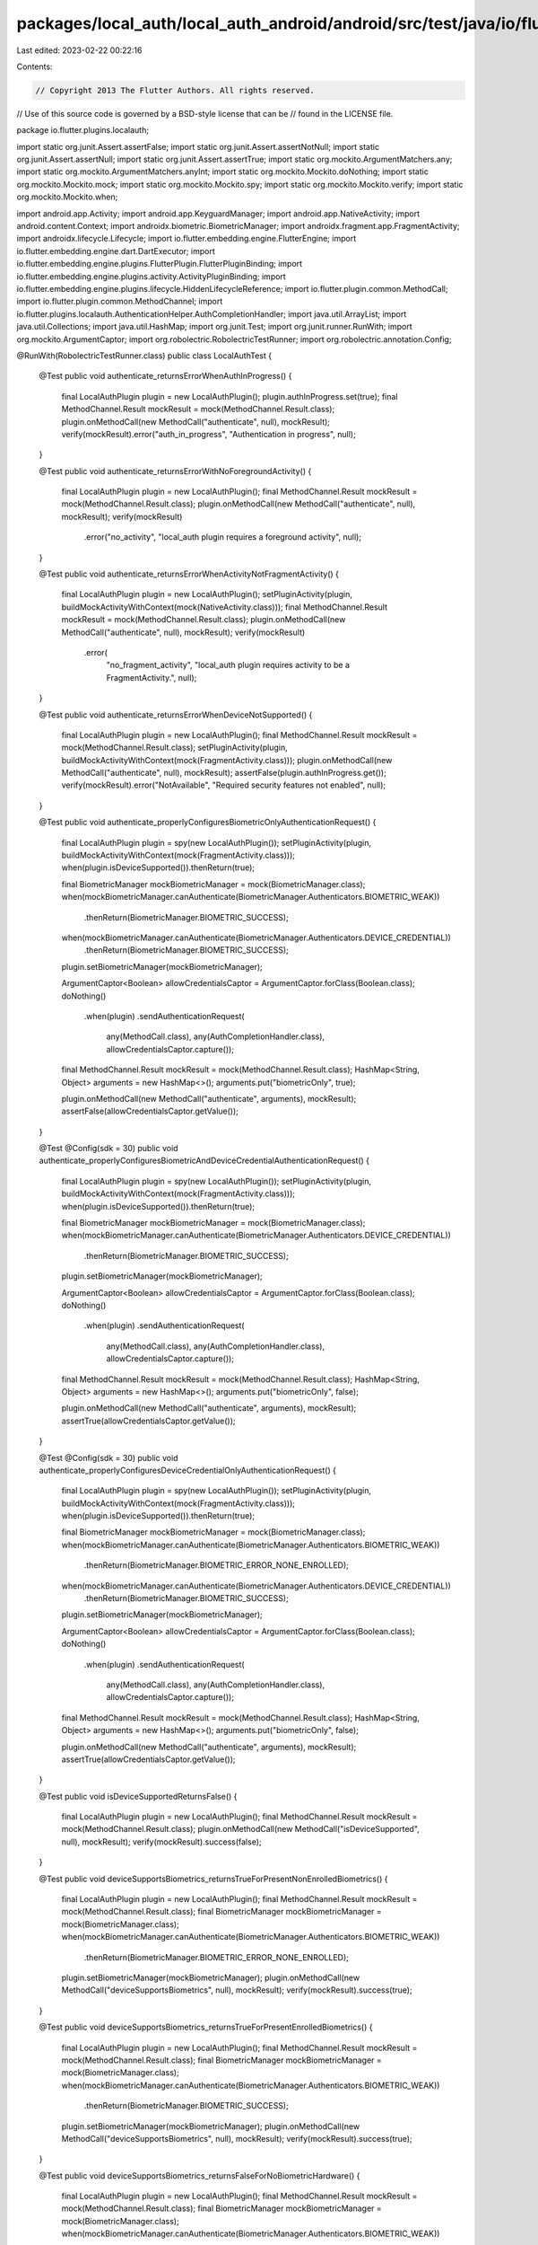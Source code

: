 packages/local_auth/local_auth_android/android/src/test/java/io/flutter/plugins/localauth/LocalAuthTest.java
============================================================================================================

Last edited: 2023-02-22 00:22:16

Contents:

.. code-block:: java

    // Copyright 2013 The Flutter Authors. All rights reserved.
// Use of this source code is governed by a BSD-style license that can be
// found in the LICENSE file.

package io.flutter.plugins.localauth;

import static org.junit.Assert.assertFalse;
import static org.junit.Assert.assertNotNull;
import static org.junit.Assert.assertNull;
import static org.junit.Assert.assertTrue;
import static org.mockito.ArgumentMatchers.any;
import static org.mockito.ArgumentMatchers.anyInt;
import static org.mockito.Mockito.doNothing;
import static org.mockito.Mockito.mock;
import static org.mockito.Mockito.spy;
import static org.mockito.Mockito.verify;
import static org.mockito.Mockito.when;

import android.app.Activity;
import android.app.KeyguardManager;
import android.app.NativeActivity;
import android.content.Context;
import androidx.biometric.BiometricManager;
import androidx.fragment.app.FragmentActivity;
import androidx.lifecycle.Lifecycle;
import io.flutter.embedding.engine.FlutterEngine;
import io.flutter.embedding.engine.dart.DartExecutor;
import io.flutter.embedding.engine.plugins.FlutterPlugin.FlutterPluginBinding;
import io.flutter.embedding.engine.plugins.activity.ActivityPluginBinding;
import io.flutter.embedding.engine.plugins.lifecycle.HiddenLifecycleReference;
import io.flutter.plugin.common.MethodCall;
import io.flutter.plugin.common.MethodChannel;
import io.flutter.plugins.localauth.AuthenticationHelper.AuthCompletionHandler;
import java.util.ArrayList;
import java.util.Collections;
import java.util.HashMap;
import org.junit.Test;
import org.junit.runner.RunWith;
import org.mockito.ArgumentCaptor;
import org.robolectric.RobolectricTestRunner;
import org.robolectric.annotation.Config;

@RunWith(RobolectricTestRunner.class)
public class LocalAuthTest {
  @Test
  public void authenticate_returnsErrorWhenAuthInProgress() {
    final LocalAuthPlugin plugin = new LocalAuthPlugin();
    plugin.authInProgress.set(true);
    final MethodChannel.Result mockResult = mock(MethodChannel.Result.class);
    plugin.onMethodCall(new MethodCall("authenticate", null), mockResult);
    verify(mockResult).error("auth_in_progress", "Authentication in progress", null);
  }

  @Test
  public void authenticate_returnsErrorWithNoForegroundActivity() {
    final LocalAuthPlugin plugin = new LocalAuthPlugin();
    final MethodChannel.Result mockResult = mock(MethodChannel.Result.class);
    plugin.onMethodCall(new MethodCall("authenticate", null), mockResult);
    verify(mockResult)
        .error("no_activity", "local_auth plugin requires a foreground activity", null);
  }

  @Test
  public void authenticate_returnsErrorWhenActivityNotFragmentActivity() {
    final LocalAuthPlugin plugin = new LocalAuthPlugin();
    setPluginActivity(plugin, buildMockActivityWithContext(mock(NativeActivity.class)));
    final MethodChannel.Result mockResult = mock(MethodChannel.Result.class);
    plugin.onMethodCall(new MethodCall("authenticate", null), mockResult);
    verify(mockResult)
        .error(
            "no_fragment_activity",
            "local_auth plugin requires activity to be a FragmentActivity.",
            null);
  }

  @Test
  public void authenticate_returnsErrorWhenDeviceNotSupported() {
    final LocalAuthPlugin plugin = new LocalAuthPlugin();
    final MethodChannel.Result mockResult = mock(MethodChannel.Result.class);
    setPluginActivity(plugin, buildMockActivityWithContext(mock(FragmentActivity.class)));
    plugin.onMethodCall(new MethodCall("authenticate", null), mockResult);
    assertFalse(plugin.authInProgress.get());
    verify(mockResult).error("NotAvailable", "Required security features not enabled", null);
  }

  @Test
  public void authenticate_properlyConfiguresBiometricOnlyAuthenticationRequest() {
    final LocalAuthPlugin plugin = spy(new LocalAuthPlugin());
    setPluginActivity(plugin, buildMockActivityWithContext(mock(FragmentActivity.class)));
    when(plugin.isDeviceSupported()).thenReturn(true);

    final BiometricManager mockBiometricManager = mock(BiometricManager.class);
    when(mockBiometricManager.canAuthenticate(BiometricManager.Authenticators.BIOMETRIC_WEAK))
        .thenReturn(BiometricManager.BIOMETRIC_SUCCESS);
    when(mockBiometricManager.canAuthenticate(BiometricManager.Authenticators.DEVICE_CREDENTIAL))
        .thenReturn(BiometricManager.BIOMETRIC_SUCCESS);
    plugin.setBiometricManager(mockBiometricManager);

    ArgumentCaptor<Boolean> allowCredentialsCaptor = ArgumentCaptor.forClass(Boolean.class);
    doNothing()
        .when(plugin)
        .sendAuthenticationRequest(
            any(MethodCall.class),
            any(AuthCompletionHandler.class),
            allowCredentialsCaptor.capture());
    final MethodChannel.Result mockResult = mock(MethodChannel.Result.class);
    HashMap<String, Object> arguments = new HashMap<>();
    arguments.put("biometricOnly", true);

    plugin.onMethodCall(new MethodCall("authenticate", arguments), mockResult);
    assertFalse(allowCredentialsCaptor.getValue());
  }

  @Test
  @Config(sdk = 30)
  public void authenticate_properlyConfiguresBiometricAndDeviceCredentialAuthenticationRequest() {
    final LocalAuthPlugin plugin = spy(new LocalAuthPlugin());
    setPluginActivity(plugin, buildMockActivityWithContext(mock(FragmentActivity.class)));
    when(plugin.isDeviceSupported()).thenReturn(true);

    final BiometricManager mockBiometricManager = mock(BiometricManager.class);
    when(mockBiometricManager.canAuthenticate(BiometricManager.Authenticators.DEVICE_CREDENTIAL))
        .thenReturn(BiometricManager.BIOMETRIC_SUCCESS);
    plugin.setBiometricManager(mockBiometricManager);

    ArgumentCaptor<Boolean> allowCredentialsCaptor = ArgumentCaptor.forClass(Boolean.class);
    doNothing()
        .when(plugin)
        .sendAuthenticationRequest(
            any(MethodCall.class),
            any(AuthCompletionHandler.class),
            allowCredentialsCaptor.capture());
    final MethodChannel.Result mockResult = mock(MethodChannel.Result.class);
    HashMap<String, Object> arguments = new HashMap<>();
    arguments.put("biometricOnly", false);

    plugin.onMethodCall(new MethodCall("authenticate", arguments), mockResult);
    assertTrue(allowCredentialsCaptor.getValue());
  }

  @Test
  @Config(sdk = 30)
  public void authenticate_properlyConfiguresDeviceCredentialOnlyAuthenticationRequest() {
    final LocalAuthPlugin plugin = spy(new LocalAuthPlugin());
    setPluginActivity(plugin, buildMockActivityWithContext(mock(FragmentActivity.class)));
    when(plugin.isDeviceSupported()).thenReturn(true);

    final BiometricManager mockBiometricManager = mock(BiometricManager.class);
    when(mockBiometricManager.canAuthenticate(BiometricManager.Authenticators.BIOMETRIC_WEAK))
        .thenReturn(BiometricManager.BIOMETRIC_ERROR_NONE_ENROLLED);
    when(mockBiometricManager.canAuthenticate(BiometricManager.Authenticators.DEVICE_CREDENTIAL))
        .thenReturn(BiometricManager.BIOMETRIC_SUCCESS);
    plugin.setBiometricManager(mockBiometricManager);

    ArgumentCaptor<Boolean> allowCredentialsCaptor = ArgumentCaptor.forClass(Boolean.class);
    doNothing()
        .when(plugin)
        .sendAuthenticationRequest(
            any(MethodCall.class),
            any(AuthCompletionHandler.class),
            allowCredentialsCaptor.capture());
    final MethodChannel.Result mockResult = mock(MethodChannel.Result.class);
    HashMap<String, Object> arguments = new HashMap<>();
    arguments.put("biometricOnly", false);

    plugin.onMethodCall(new MethodCall("authenticate", arguments), mockResult);
    assertTrue(allowCredentialsCaptor.getValue());
  }

  @Test
  public void isDeviceSupportedReturnsFalse() {
    final LocalAuthPlugin plugin = new LocalAuthPlugin();
    final MethodChannel.Result mockResult = mock(MethodChannel.Result.class);
    plugin.onMethodCall(new MethodCall("isDeviceSupported", null), mockResult);
    verify(mockResult).success(false);
  }

  @Test
  public void deviceSupportsBiometrics_returnsTrueForPresentNonEnrolledBiometrics() {
    final LocalAuthPlugin plugin = new LocalAuthPlugin();
    final MethodChannel.Result mockResult = mock(MethodChannel.Result.class);
    final BiometricManager mockBiometricManager = mock(BiometricManager.class);
    when(mockBiometricManager.canAuthenticate(BiometricManager.Authenticators.BIOMETRIC_WEAK))
        .thenReturn(BiometricManager.BIOMETRIC_ERROR_NONE_ENROLLED);
    plugin.setBiometricManager(mockBiometricManager);
    plugin.onMethodCall(new MethodCall("deviceSupportsBiometrics", null), mockResult);
    verify(mockResult).success(true);
  }

  @Test
  public void deviceSupportsBiometrics_returnsTrueForPresentEnrolledBiometrics() {
    final LocalAuthPlugin plugin = new LocalAuthPlugin();
    final MethodChannel.Result mockResult = mock(MethodChannel.Result.class);
    final BiometricManager mockBiometricManager = mock(BiometricManager.class);
    when(mockBiometricManager.canAuthenticate(BiometricManager.Authenticators.BIOMETRIC_WEAK))
        .thenReturn(BiometricManager.BIOMETRIC_SUCCESS);
    plugin.setBiometricManager(mockBiometricManager);
    plugin.onMethodCall(new MethodCall("deviceSupportsBiometrics", null), mockResult);
    verify(mockResult).success(true);
  }

  @Test
  public void deviceSupportsBiometrics_returnsFalseForNoBiometricHardware() {
    final LocalAuthPlugin plugin = new LocalAuthPlugin();
    final MethodChannel.Result mockResult = mock(MethodChannel.Result.class);
    final BiometricManager mockBiometricManager = mock(BiometricManager.class);
    when(mockBiometricManager.canAuthenticate(BiometricManager.Authenticators.BIOMETRIC_WEAK))
        .thenReturn(BiometricManager.BIOMETRIC_ERROR_NO_HARDWARE);
    plugin.setBiometricManager(mockBiometricManager);
    plugin.onMethodCall(new MethodCall("deviceSupportsBiometrics", null), mockResult);
    verify(mockResult).success(false);
  }

  @Test
  public void deviceSupportsBiometrics_returnsFalseForNullBiometricManager() {
    final LocalAuthPlugin plugin = new LocalAuthPlugin();
    final MethodChannel.Result mockResult = mock(MethodChannel.Result.class);
    plugin.setBiometricManager(null);
    plugin.onMethodCall(new MethodCall("deviceSupportsBiometrics", null), mockResult);
    verify(mockResult).success(false);
  }

  @Test
  public void onDetachedFromActivity_ShouldReleaseActivity() {
    final Activity mockActivity = mock(Activity.class);
    final ActivityPluginBinding mockActivityBinding = mock(ActivityPluginBinding.class);
    when(mockActivityBinding.getActivity()).thenReturn(mockActivity);

    Context mockContext = mock(Context.class);
    when(mockActivity.getBaseContext()).thenReturn(mockContext);
    when(mockActivity.getApplicationContext()).thenReturn(mockContext);

    final HiddenLifecycleReference mockLifecycleReference = mock(HiddenLifecycleReference.class);
    when(mockActivityBinding.getLifecycle()).thenReturn(mockLifecycleReference);

    final Lifecycle mockLifecycle = mock(Lifecycle.class);
    when(mockLifecycleReference.getLifecycle()).thenReturn(mockLifecycle);

    final FlutterPluginBinding mockPluginBinding = mock(FlutterPluginBinding.class);
    final FlutterEngine mockFlutterEngine = mock(FlutterEngine.class);
    when(mockPluginBinding.getFlutterEngine()).thenReturn(mockFlutterEngine);

    DartExecutor mockDartExecutor = mock(DartExecutor.class);
    when(mockFlutterEngine.getDartExecutor()).thenReturn(mockDartExecutor);

    final LocalAuthPlugin plugin = new LocalAuthPlugin();
    plugin.onAttachedToEngine(mockPluginBinding);
    plugin.onAttachedToActivity(mockActivityBinding);
    assertNotNull(plugin.getActivity());

    plugin.onDetachedFromActivity();
    assertNull(plugin.getActivity());
  }

  @Test
  public void getEnrolledBiometrics_shouldReturnError_whenNoActivity() {
    final LocalAuthPlugin plugin = new LocalAuthPlugin();
    final MethodChannel.Result mockResult = mock(MethodChannel.Result.class);

    plugin.onMethodCall(new MethodCall("getEnrolledBiometrics", null), mockResult);
    verify(mockResult)
        .error("no_activity", "local_auth plugin requires a foreground activity", null);
  }

  @Test
  public void getEnrolledBiometrics_shouldReturnError_whenFinishingActivity() {
    final LocalAuthPlugin plugin = new LocalAuthPlugin();
    final MethodChannel.Result mockResult = mock(MethodChannel.Result.class);
    final Activity mockActivity = buildMockActivityWithContext(mock(Activity.class));
    when(mockActivity.isFinishing()).thenReturn(true);
    setPluginActivity(plugin, mockActivity);

    plugin.onMethodCall(new MethodCall("getEnrolledBiometrics", null), mockResult);
    verify(mockResult)
        .error("no_activity", "local_auth plugin requires a foreground activity", null);
  }

  @Test
  public void getEnrolledBiometrics_shouldReturnEmptyList_withoutHardwarePresent() {
    final LocalAuthPlugin plugin = new LocalAuthPlugin();
    setPluginActivity(plugin, buildMockActivityWithContext(mock(Activity.class)));
    final MethodChannel.Result mockResult = mock(MethodChannel.Result.class);
    final BiometricManager mockBiometricManager = mock(BiometricManager.class);
    when(mockBiometricManager.canAuthenticate(anyInt()))
        .thenReturn(BiometricManager.BIOMETRIC_ERROR_NO_HARDWARE);
    plugin.setBiometricManager(mockBiometricManager);

    plugin.onMethodCall(new MethodCall("getEnrolledBiometrics", null), mockResult);
    verify(mockResult).success(Collections.emptyList());
  }

  @Test
  public void getEnrolledBiometrics_shouldReturnEmptyList_withNoMethodsEnrolled() {
    final LocalAuthPlugin plugin = new LocalAuthPlugin();
    setPluginActivity(plugin, buildMockActivityWithContext(mock(Activity.class)));
    final MethodChannel.Result mockResult = mock(MethodChannel.Result.class);
    final BiometricManager mockBiometricManager = mock(BiometricManager.class);
    when(mockBiometricManager.canAuthenticate(anyInt()))
        .thenReturn(BiometricManager.BIOMETRIC_ERROR_NONE_ENROLLED);
    plugin.setBiometricManager(mockBiometricManager);

    plugin.onMethodCall(new MethodCall("getEnrolledBiometrics", null), mockResult);
    verify(mockResult).success(Collections.emptyList());
  }

  @Test
  public void getEnrolledBiometrics_shouldOnlyAddEnrolledBiometrics() {
    final LocalAuthPlugin plugin = new LocalAuthPlugin();
    setPluginActivity(plugin, buildMockActivityWithContext(mock(Activity.class)));
    final MethodChannel.Result mockResult = mock(MethodChannel.Result.class);
    final BiometricManager mockBiometricManager = mock(BiometricManager.class);
    when(mockBiometricManager.canAuthenticate(BiometricManager.Authenticators.BIOMETRIC_WEAK))
        .thenReturn(BiometricManager.BIOMETRIC_SUCCESS);
    when(mockBiometricManager.canAuthenticate(BiometricManager.Authenticators.BIOMETRIC_STRONG))
        .thenReturn(BiometricManager.BIOMETRIC_ERROR_NONE_ENROLLED);
    plugin.setBiometricManager(mockBiometricManager);

    plugin.onMethodCall(new MethodCall("getEnrolledBiometrics", null), mockResult);
    verify(mockResult)
        .success(
            new ArrayList<String>() {
              {
                add("weak");
              }
            });
  }

  @Test
  public void getEnrolledBiometrics_shouldAddStrongBiometrics() {
    final LocalAuthPlugin plugin = new LocalAuthPlugin();
    setPluginActivity(plugin, buildMockActivityWithContext(mock(Activity.class)));
    final MethodChannel.Result mockResult = mock(MethodChannel.Result.class);
    final BiometricManager mockBiometricManager = mock(BiometricManager.class);
    when(mockBiometricManager.canAuthenticate(BiometricManager.Authenticators.BIOMETRIC_WEAK))
        .thenReturn(BiometricManager.BIOMETRIC_SUCCESS);
    when(mockBiometricManager.canAuthenticate(BiometricManager.Authenticators.BIOMETRIC_STRONG))
        .thenReturn(BiometricManager.BIOMETRIC_SUCCESS);
    plugin.setBiometricManager(mockBiometricManager);

    plugin.onMethodCall(new MethodCall("getEnrolledBiometrics", null), mockResult);
    verify(mockResult)
        .success(
            new ArrayList<String>() {
              {
                add("weak");
                add("strong");
              }
            });
  }

  @Test
  @Config(sdk = 22)
  public void isDeviceSecure_returnsFalseOnBelowApi23() {
    final LocalAuthPlugin plugin = new LocalAuthPlugin();
    assertFalse(plugin.isDeviceSecure());
  }

  @Test
  @Config(sdk = 23)
  public void isDeviceSecure_returnsTrueIfDeviceIsSecure() {
    final LocalAuthPlugin plugin = new LocalAuthPlugin();
    KeyguardManager mockKeyguardManager = mock(KeyguardManager.class);
    plugin.setKeyguardManager(mockKeyguardManager);

    when(mockKeyguardManager.isDeviceSecure()).thenReturn(true);
    assertTrue(plugin.isDeviceSecure());

    when(mockKeyguardManager.isDeviceSecure()).thenReturn(false);
    assertFalse(plugin.isDeviceSecure());
  }

  @Test
  @Config(sdk = 30)
  public void
      canAuthenticateWithDeviceCredential_returnsTrueIfHasBiometricManagerSupportAboveApi30() {
    final LocalAuthPlugin plugin = new LocalAuthPlugin();
    final BiometricManager mockBiometricManager = mock(BiometricManager.class);
    plugin.setBiometricManager(mockBiometricManager);

    when(mockBiometricManager.canAuthenticate(BiometricManager.Authenticators.DEVICE_CREDENTIAL))
        .thenReturn(BiometricManager.BIOMETRIC_SUCCESS);
    assertTrue(plugin.canAuthenticateWithDeviceCredential());

    when(mockBiometricManager.canAuthenticate(BiometricManager.Authenticators.DEVICE_CREDENTIAL))
        .thenReturn(BiometricManager.BIOMETRIC_ERROR_NONE_ENROLLED);
    assertFalse(plugin.canAuthenticateWithDeviceCredential());
  }

  private Activity buildMockActivityWithContext(Activity mockActivity) {
    final Context mockContext = mock(Context.class);
    when(mockActivity.getBaseContext()).thenReturn(mockContext);
    when(mockActivity.getApplicationContext()).thenReturn(mockContext);
    return mockActivity;
  }

  private void setPluginActivity(LocalAuthPlugin plugin, Activity activity) {
    final HiddenLifecycleReference mockLifecycleReference = mock(HiddenLifecycleReference.class);
    final FlutterPluginBinding mockPluginBinding = mock(FlutterPluginBinding.class);
    final ActivityPluginBinding mockActivityBinding = mock(ActivityPluginBinding.class);
    final FlutterEngine mockFlutterEngine = mock(FlutterEngine.class);
    final DartExecutor mockDartExecutor = mock(DartExecutor.class);
    when(mockPluginBinding.getFlutterEngine()).thenReturn(mockFlutterEngine);
    when(mockFlutterEngine.getDartExecutor()).thenReturn(mockDartExecutor);
    when(mockActivityBinding.getActivity()).thenReturn(activity);
    when(mockActivityBinding.getLifecycle()).thenReturn(mockLifecycleReference);
    plugin.onAttachedToEngine(mockPluginBinding);
    plugin.onAttachedToActivity(mockActivityBinding);
  }
}


